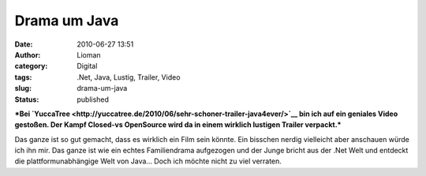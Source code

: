 Drama um Java
#############
:date: 2010-06-27 13:51
:author: Lioman
:category: Digital
:tags: .Net, Java, Lustig, Trailer, Video
:slug: drama-um-java
:status: published

***Bei
`YuccaTree <http://yuccatree.de/2010/06/sehr-schoner-trailer-java4ever/>`__
bin ich auf ein geniales Video gestoßen. Der Kampf Closed-vs OpenSource
wird da in einem wirklich lustigen Trailer verpackt.***

| Das ganze ist so gut gemacht, dass es wirklich ein Film sein könnte.
  Ein bisschen nerdig vielleicht aber anschauen würde ich ihn mir. Das
  ganze ist wie ein echtes Familiendrama aufgezogen und der Junge bricht
  aus der .Net Welt und entdeckt die plattformunabhängige Welt von
  Java... Doch ich möchte nicht zu viel verraten.

.. youtube:: gLDFQ_IhnDc
   :class: youtube-16x9
